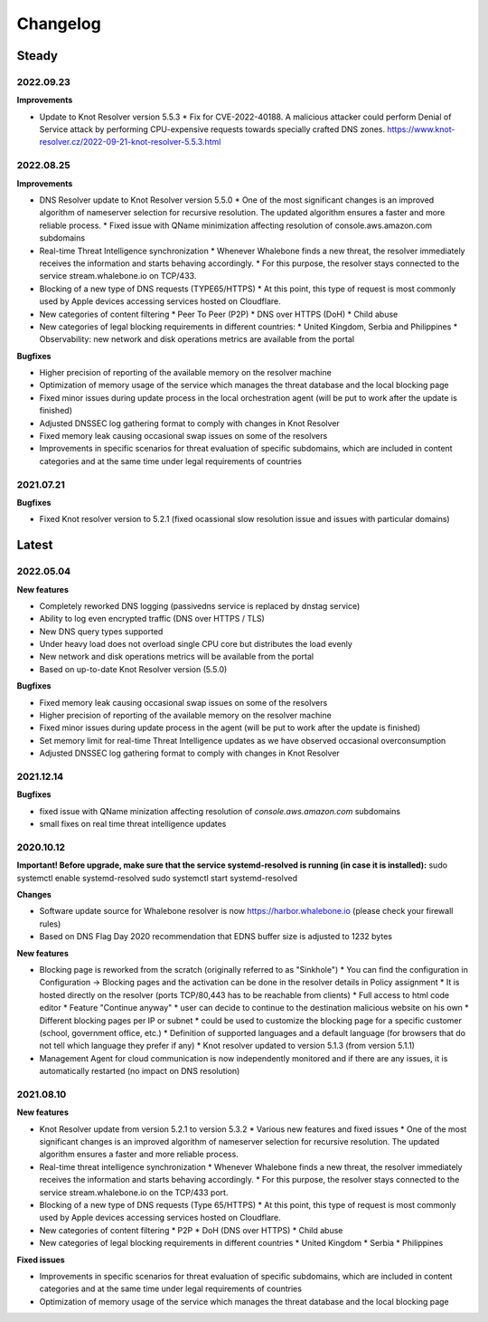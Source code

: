 *********
Changelog
*********

Steady
==========

2022.09.23
----------
 
**Improvements**

* Update to Knot Resolver version 5.5.3
  * Fix for CVE-2022-40188. A malicious attacker could perform Denial of Service attack by performing CPU-expensive requests towards specially crafted DNS zones. https://www.knot-resolver.cz/2022-09-21-knot-resolver-5.5.3.html

2022.08.25
----------

**Improvements**

* DNS Resolver update to Knot Resolver version 5.5.0
  * One of the most significant changes is an improved algorithm of nameserver selection for recursive resolution. The updated algorithm ensures a faster and more reliable process.
  * Fixed issue with QName minimization affecting resolution of console.aws.amazon.com subdomains
* Real-time Threat Intelligence synchronization
  * Whenever Whalebone finds a new threat, the resolver immediately receives the information and starts behaving accordingly.
  * For this purpose, the resolver stays connected to the service stream.whalebone.io on TCP/433.
* Blocking of a new type of DNS requests (TYPE65/HTTPS)
  * At this point, this type of request is most commonly used by Apple devices accessing services hosted on Cloudflare.
* New categories of content filtering
  * Peer To Peer (P2P)
  * DNS over HTTPS (DoH)
  * Child abuse
* New categories of legal blocking requirements in different countries: 
  * United Kingdom, Serbia and Philippines
  * Observability: new network and disk operations metrics are available from the portal
    
**Bugfixes**

* Higher precision of reporting of the available memory on the resolver machine 
* Optimization of memory usage of the service which manages the threat database and the local blocking page
* Fixed minor issues during update process in the local orchestration agent (will be put to work after the update is finished) 
* Adjusted DNSSEC log gathering format to comply with changes in Knot Resolver
* Fixed memory leak causing occasional swap issues on some of the resolvers
* Improvements in specific scenarios for threat evaluation of specific subdomains, which are included in content categories and at the same time under legal requirements of countries

2021.07.21
----------

**Bugfixes**

* Fixed Knot resolver version to 5.2.1 (fixed ocassional slow resolution issue and issues with particular domains)



Latest
======

2022.05.04
----------

**New features**

* Completely reworked DNS logging (passivedns service is replaced by dnstag service)
* Ability to log even encrypted traffic (DNS over HTTPS / TLS)
* New DNS query types supported
* Under heavy load does not overload single CPU core but distributes the load evenly
* New network and disk operations metrics will be available from the portal
* Based on up-to-date Knot Resolver version (5.5.0)

**Bugfixes**

* Fixed memory leak causing occasional swap issues on some of the resolvers
* Higher precision of reporting of the available memory on the resolver machine
* Fixed minor issues during update process in the agent (will be put to work after the update is finished)
* Set memory limit for real-time Threat Intelligence updates as we have observed occasional overconsumption
* Adjusted DNSSEC log gathering format to comply with changes in Knot Resolver



2021.12.14
----------

**Bugfixes**

* fixed issue with QName minization affecting resolution of `console.aws.amazon.com` subdomains
* small fixes on real time threat intelligence updates


2020.10.12
----------

**Important! Before upgrade, make sure that the service systemd-resolved is running (in case it is installed):**
sudo systemctl enable systemd-resolved
sudo systemctl start systemd-resolved

**Changes**

* Software update source for Whalebone resolver is now https://harbor.whalebone.io (please check your firewall rules)
* Based on DNS Flag Day 2020 recommendation that EDNS buffer size is adjusted to 1232 bytes

**New features**

* Blocking page is reworked from the scratch (originally referred to as "Sinkhole")
  * You can find the configuration in Configuration -> Blocking pages and the activation can be done in the resolver details in Policy assignment
  * It is hosted directly on the resolver (ports TCP/80,443 has to be reachable from clients)
  * Full access to html code editor
  * Feature "Continue anyway" *  user can decide to continue to the destination malicious website on his own
  * Different blocking pages per IP or subnet * could be used to customize the blocking page for a specific customer (school, government office, etc.)
  * Definition of supported languages and a default language (for browsers that do not tell which language they prefer if any)
  * Knot resolver updated to version 5.1.3 (from version 5.1.1)
* Management Agent for cloud communication is now independently monitored and if there are any issues, it is automatically restarted (no impact on DNS resolution)

2021.08.10
----------

**New features**

* Knot Resolver update from version 5.2.1 to version 5.3.2
  * Various new features and fixed issues
  * One of the most significant changes is an improved algorithm of nameserver selection for recursive resolution. The updated algorithm ensures a faster and more reliable process.
* Real-time threat intelligence synchronization
  * Whenever Whalebone finds a new threat, the resolver immediately receives the information and starts behaving accordingly.
  * For this purpose, the resolver stays connected to the service stream.whalebone.io on the TCP/433 port.
* Blocking of a new type of DNS requests (Type 65/HTTPS)
  * At this point, this type of request is most commonly used by Apple devices accessing services hosted on Cloudflare.
* New categories of content filtering
  * P2P
  * DoH (DNS over HTTPS)
  * Child abuse
* New categories of legal blocking requirements in different countries
  * United Kingdom
  * Serbia
  * Philippines

**Fixed issues**

* Improvements in specific scenarios for threat evaluation of specific subdomains, which are included in content categories and at the same time under legal requirements of countries
* Optimization of memory usage of the service which manages the threat database and the local blocking page